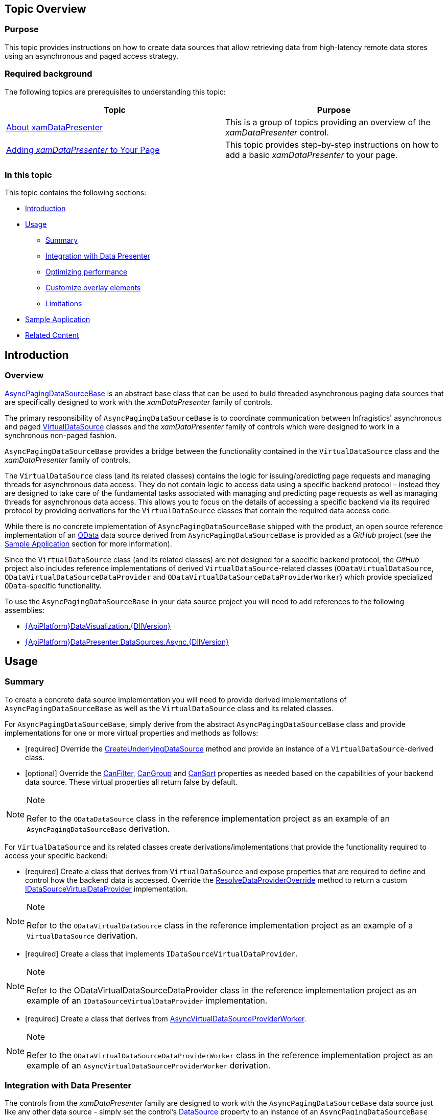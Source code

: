 ﻿////
|metadata|
{
    "name": "shared-asynchronouspagingdatasource",
    "tags": ["Data Binding","Sample Data Source","Virtualization"],
    "controlName": ["xamDataPresenter"],
    "guid": "97d2d3e5-f19e-484b-a80c-8dc2aac4e435",
    "buildFlags": [],
    "createdOn": "2016-03-09T09:42:14.1436886Z"
}
|metadata|
////

== Topic Overview

=== Purpose

This topic provides instructions on how to create data sources that allow retrieving data from high-latency remote data stores using an asynchronous and paged access strategy.

=== Required background

The following topics are prerequisites to understanding this topic:

[options="header", cols="a,a"]
|====
|Topic|Purpose

| link:xamdatapresenter-understanding-xamdatapresenter.html[About xamDataPresenter]
|This is a group of topics providing an overview of the _xamDataPresenter_ control.

| link:xamdatapresenter-getting-started-with-xamdatapresenter.html[Adding _xamDataPresenter_ to Your Page]
|This topic provides step-by-step instructions on how to add a basic _xamDataPresenter_ to your page.

|====

=== In this topic

This topic contains the following sections:

* <<_RefLink01, Introduction >>
* <<_RefLink02, Usage >>
** <<_RefLink03,Summary>>
** <<_RefLink04,Integration with Data Presenter>>
** <<_RefLink05,Optimizing performance>>
** <<_RefLink06,Customize overlay elements>>
** <<_RefLink07,Limitations>>

* <<_RefLink08, Sample Application >>
* <<_RefLink09, Related Content >>

[[_RefLink01]]
== Introduction

=== Overview

link:{ApiPlatform}datapresenter.datasources.async{ApiVersion}~infragistics.windows.datapresenter.datasources.asyncpagingdatasourcebase.html[AsyncPagingDataSourceBase] is an abstract base class that can be used to build threaded asynchronous paging data sources that are specifically designed to work with the  _xamDataPresenter_   family of controls.

The primary responsibility of `AsyncPagingDataSourceBase` is to coordinate communication between Infragistics' asynchronous and paged link:{ApiPlatform}datavisualization{ApiVersion}~infragistics.controls.datasource.virtualdatasource.html[VirtualDataSource] classes and the  _xamDataPresenter_   family of controls which were designed to work in a synchronous non-paged fashion.

`AsyncPagingDataSourceBase` provides a bridge between the functionality contained in the `VirtualDataSource` class and the  _xamDataPresenter_   family of controls.

The `VirtualDataSource` class (and its related classes) contains the logic for issuing/predicting page requests and managing threads for asynchronous data access. They do not contain logic to access data using a specific backend protocol – instead they are designed to take care of the fundamental tasks associated with managing and predicting page requests as well as managing threads for asynchronous data access. This allows you to focus on the details of accessing a specific backend via its required protocol by providing derivations for the `VirtualDataSource` classes that contain the required data access code.

While there is no concrete implementation of `AsyncPagingDataSourceBase` shipped with the product, an open source reference implementation of an link:http://www.odata.org/[OData] data source derived from `AsyncPagingDataSourceBase` is provided as a  _GitHub_   project (see the <<_RefLink08,Sample Application>> section for more information).

Since the `VirtualDataSource` class (and its related classes) are not designed for a specific backend protocol, the  _GitHub_   project also includes reference implementations of derived `VirtualDataSource`-related classes (`ODataVirtualDataSource`, `ODataVirtualDataSourceDataProvider` and `ODataVirtualDataSourceDataProviderWorker`) which provide specialized `OData`-specific functionality.

To use the `AsyncPagingDataSourceBase` in your data source project you will need to add references to the following assemblies:

* link:{ApiPlatform}datavisualization{ApiVersion}.html[{ApiPlatform}DataVisualization.{DllVersion}]
* link:{ApiPlatform}datapresenter.datasources.async{ApiVersion}.html[{ApiPlatform}DataPresenter.DataSources.Async.{DllVersion}]

[[_RefLink02]]
== Usage

[[_RefLink03]]

=== Summary

To create a concrete data source implementation you will need to provide derived implementations of `AsyncPagingDataSourceBase` as well as the `VirtualDataSource` class and its related classes.

For `AsyncPagingDataSourceBase`, simply derive from the abstract `AsyncPagingDataSourceBase` class and provide implementations for one or more virtual properties and methods as follows:

* [required] Override the link:{ApiPlatform}datapresenter.datasources.async{ApiVersion}~infragistics.windows.datapresenter.datasources.asyncpagingdatasourcebase~createunderlyingdatasource.html[CreateUnderlyingDataSource] method and provide an instance of a `VirtualDataSource`-derived class.
* [optional] Override the link:{ApiPlatform}datapresenter.datasources.async{ApiVersion}~infragistics.windows.datapresenter.datasources.asyncpagingdatasourcebase~canfilter.html[CanFilter], link:{ApiPlatform}datapresenter.datasources.async{ApiVersion}~infragistics.windows.datapresenter.datasources.asyncpagingdatasourcebase~cangroup.html[CanGroup] and link:{ApiPlatform}datapresenter.datasources.async{ApiVersion}~infragistics.windows.datapresenter.datasources.asyncpagingdatasourcebase~cansort.html[CanSort] properties as needed based on the capabilities of your backend data source. These virtual properties all return false by default.

.Note
[NOTE]
====
Refer to the `ODataDataSource` class in the reference implementation project as an example of an `AsyncPagingDataSourceBase` derivation.
====

For `VirtualDataSource` and its related classes create derivations/implementations that provide the functionality required to access your specific backend:

* [required] Create a class that derives from `VirtualDataSource` and expose properties that are required to define and control how the backend data is accessed. Override the link:{ApiPlatform}datavisualization{ApiVersion}~infragistics.controls.datasource.virtualdatasource~resolvedataprovideroverride.html[ResolveDataProviderOverride] method to return a custom link:{ApiPlatform}datavisualization{ApiVersion}~infragistics.controls.datasource.idatasourcevirtualdataprovider.html[IDataSourceVirtualDataProvider] implementation.

.Note
[NOTE]
====
Refer to the `ODataVirtualDataSource` class in the reference implementation project as an example of a `VirtualDataSource` derivation.
====

* [required] Create a class that implements `IDataSourceVirtualDataProvider`.

.Note
[NOTE]
====
Refer to the ODataVirtualDataSourceDataProvider class in the reference implementation project as an example of an `IDataSourceVirtualDataProvider` implementation.
====

* [required] Create a class that derives from link:{ApiPlatform}datavisualization{ApiVersion}~gridodatatest.asyncvirtualdatasourceproviderworker.html[AsyncVirtualDataSourceProviderWorker].

.Note
[NOTE]
====
Refer to the `ODataVirtualDataSourceDataProviderWorker` class in the reference implementation project as an example of an `AsyncVirtualDataSourceProviderWorker` derivation.
====

[[_RefLink04]]

=== Integration with Data Presenter

The controls from the  _xamDataPresenter_   family are designed to work with the `AsyncPagingDataSourceBase` data source just like any other data source - simply set the control's link:{ApiPlatform}datapresenter{ApiVersion}~infragistics.windows.datapresenter.datapresenterbase~datasource.html[DataSource] property to an instance of an `AsyncPagingDataSourceBase` derived class and use the control as you normally would.

There is one significant behavioral difference in the  _xamDataPresenter_   noticeable by the end user when using such a data source, and it relates to the fact that data is being accessed asynchronously.

Specifically, as the end user scrolls through records in the  _xamDataPresenter_  , the `AsyncPagingDataSourceBase` issues fetch requests to the backend store and returns immediately without waiting for the data to be returned. While this allows the  _xamDataPresenter_   UI to remain responsive, it cannot display the requested data until the backend processes the fetch requests and returns the page containing the requested data.

To provide a cue to the end user that a data fetch is pending, the  _xamDataPresenter_   temporarily renders "overlay elements" in the cells area of each record whose data is pending. Once the requested data is received, the control automatically removes the overlay elements and displays the actual data.

To maximize performance and leverage the extended capabilities (if available) of the backend data store, the  _xamDataPresenter_   delegates all sorting and filtering operations to the backend via the `AsyncPagingDataSourceBase` when possible, which eliminates the need for the  _xamDataPresenter_   to pull the entire dataset down over the server connection to perform those operations.

Keeping in mind the asynchronous nature of the `AsyncPagingDataSourceBase` data source, there will be occasions when you may want to query whether the  _xamDataPresenter_   is waiting for previously requested data to be returned. The following properties can be used to determine if there are any unsatisfied data requests pending:

* link:{ApiPlatform}datapresenter{ApiVersion}~infragistics.windows.datapresenter.datarecordcellarea~isdynamicdatapending.html[DataRecordCellArea.IsDynamicDataPending] - Returns true when the data for the associated link:{ApiPlatform}datapresenter{ApiVersion}~infragistics.windows.datapresenter.datarecord.html[DataRecord] has been requested but has not yet been delivered.
* link:{ApiPlatform}datapresenter{ApiVersion}~infragistics.windows.datapresenter.datapresenterbase~isasyncdatapending.html[DataPresenterBase.IsAsyncDataPending] - Returns true if any of the currently visible records are awaiting data as the result of an asynchronous data fetch, otherwise returns false.

.Note
[NOTE]
====
This property only reflects the data fetching status of currently visible records. The property will return false even when there are records which are currently "out of view" and awaiting data as long as all "currently in view" records are not awaiting data.
====

[[_RefLink05]]

=== Optimizing performance

You can optimize the performance of a  _xamDataPresenter_   which is using the `AsyncPagingDataSourceBase` data source with the following techniques:

* Reduce the data returned over the server connection by limiting the number of fields for which data is fetched by setting the link:{ApiPlatform}datapresenter.datasources.async{ApiVersion}~infragistics.windows.datapresenter.datasources.asyncpagingdatasourcebase~fieldsrequested.html[FieldsRequested] property. By setting this property on the `AsyncPagingDataSourceBase` to a subset of the fields in the backend schema, you can improve the response time when fetching data from the remote data source. Alternatively you can define a custom field layout in the data presenter which will also result in a request for a subset of the schema fields and ultimately reduce the amount of data transferred over the server connection.
* Set the size of the logical page (the number of records to fetch) when issuing a request to the backend to return a "page" of data. You can do this using the link:{ApiPlatform}datapresenter.datasources.async{ApiVersion}~infragistics.windows.datapresenter.datasources.asyncpagingdatasourcebase~pagesizerequested.html[PageSizeRequested] property. By default the page size is set to 200 records. Decreasing the page size can result in quicker fetch times since less data is being returned over the connection for each fetch, but this will result in an increased number of fetches when scrolling thru large amounts of data. The performance/responsiveness of the backend is another factor that can affect your choice of page size.
* Set the maximum number of logical pages to retain in memory before a request is sent to the backend data source by setting the link:{ApiPlatform}datapresenter.datasources.async{ApiVersion}~infragistics.windows.datapresenter.datasources.asyncpagingdatasourcebase~maxcachedpages.html[MaxCachedPages] property. A larger cache will result in better performance when requesting pages of data that have already been "seen", at the expense of increased memory usage. The performance/responsiveness of the backend is another factor that can affect your choice of cache size.

[[_RefLink06]]

=== Customize overlay elements

You can customize the color of the "overlay elements" (the elements shown by the  _xamDataPresenter_   control while waiting for data that has been requested but not yet delivered) by providing a brush with dedicated key.

The following example demonstrates how to customize the color of the overlay elements when using the xamDataGrid control:

*In XAML:*

[source,xaml]
----
<igDP:XamDataGrid>
    <igDP:XamDataGrid.Resources>
        <SolidColorBrush
            x:Key="{x:Static igDP:DataPresenterBrushKeys.DataPendingOverlayBrushKey}"
            Color="Yellow" />
    </igDP:XamDataGrid.Resources>
</Page.Resources>
----

[[_RefLink07]]

=== Limitations

The following features are not supported when using the `AsyncPagingDataSourceBase` data source:

* Hierarchical and non-homogenous data are not supported. Only flat homogeneous data is supported.
* Editing as well as the addition and removal of records is not supported.
* The  _xamDataPresenter's_   filter dropdown does not include a list of unique data values from the associated column since the data source does not support the ability to query the backend for those unique values.
* A link:{ApiPlatform}datapresenter{ApiVersion}~infragistics.windows.datapresenter.fieldlayoutsettings~filteruitype.html[FieldLayoutSettings.FilterUIType] of link:{ApiPlatform}datapresenter{ApiVersion}~infragistics.windows.datapresenter.filteruitype.html[LabelIcons] is not supported it will always resolve to link:{ApiPlatform}datapresenter{ApiVersion}~infragistics.windows.datapresenter.filteruitype.html[FilterRecord] when using this data source since the unique data values that would normally be displayed in the filter dropdown when the label icon is clicked are not available as described in the previous bullet.
* The following link:{RootAssembly}{ApiVersion}~infragistics.windows.controls.comparisonoperator.html[ComparisonOperator]s are not supported when filtering:
** Match
** DoesNotMatch
** Like
** NotLike
** Top
** TopPercentile
** Bottom
** BottomPercentile

* The following link:{RootAssembly}{ApiVersion}~infragistics.windows.controls.specialfilteroperands.html[SpecialFilterOperands] are not supported:
** BlanksOperand
** AverageOperand

* Grouping is not currently supported.
* Since the  _xamDataPresenter_   optimizes filtering and sorting by delegating to the backend store via the data source, sorting and filtering is only supported for actual data values. Displayed values and unbound column values cannot be used to sort or filter.

[[_RefLink08]]
== Sample Application

=== Overview

To get more familiar with the usage of the `AsyncPagingDataSourceBase` component you can explore the sample in  _GitHub_   which consist of the following:

An `ODataDataSource` class which is a concrete implementation of an `AsyncPagingDataSourceBase`. It is designed to access data exposed via the link:http://www.odata.org/[industrial standard Open Data Protocol (OData)] which exposes server-based data via a set of RESTful APIs.

The `AsyncPagingDataSourceBase` exposes the following properties:

* `FieldsRequested` - Returns/sets the list of properties in the data schema to include when fetching data from a remote data source.
* `MaxCachedPages` – Returns/sets the maximum number of fetched pages to cache locally.
* `PageSizeRequested` – Returns/sets the desired page size (i.e., the number of records returned for each data request) when fetching data from a remote data source.
* link:{ApiPlatform}datapresenter.datasources.async{ApiVersion}~infragistics.windows.datapresenter.datasources.asyncpagingdatasourcebase~recordcount.html[RecordCount] – Returns the number of records in the remote data source. (read only)

The `ODataDataSource` class exposes the following public properties (in addition to those exposed by the `AsyncPagingDataSourceBase` base class):

* `BaseUri` – Returns/sets the root Uri of the OData service endpoint from which to fetch data
* `EntitySet` – Returns/sets the desired entity set (table) from which to fetch data. This `EntitySet` must be exposed by the service found at the location specified by the `BaseUri`.
* `TimeoutMilliseconds` – Returns/sets the desired timeout (in milliseconds) to use when making requests via the OData API.

.Note
[NOTE]
====
The `BaseUri` and `EntitySet` properties must both be set in order to start the data fetching process.
====

=== Location

You can find the `ODataDataSource` implementation class along with a sample application demonstrating its usage with the  _xamDataPresenter_   and a selectable list of several public accessible OData service endpoints, in a  _GitHub_   repository at this location:

link:https://github.com/Infragistics/DataSource-Reference-Implementations[Infragistics Data Source Reference Implementations]

Alternatively you can download the `ODataDataSource` implementation in a  _NuGet_   package.

[[_RefLink09]]
== Related Content

=== Topic

The following topic provides additional information related to this topic.

[options="header", cols="a,a"]
|====
|Topic|Purpose

| link:xamdatapresenter-bind-a-datapresenter-control-to-an-xmldataprovider.html[Bind a DataPresenter Control to an XmlDataProvider]
|This topic explains how to bind the Data Presenter to an XmlDataProvider.

| link:xamdatapresenter-bind-a-datapresenter-control-to-a-collection.html[Bind a DataPresenter Control to a Collection]
|This topic explains how to bind the Data Presenter to a Collection.

| link:xamdatapresenter-binding-a-datapresenter-control-to-a-dataset.html[Binding a DataPresenter Control to a DataSet]
|This topic explains how to bind the Data Presenter to a DataSet.

|====
